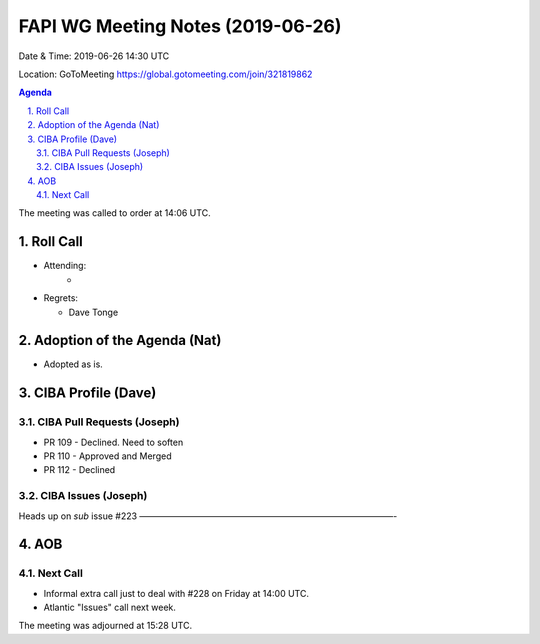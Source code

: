 ============================================
FAPI WG Meeting Notes (2019-06-26) 
============================================
Date & Time: 2019-06-26 14:30 UTC

Location: GoToMeeting https://global.gotomeeting.com/join/321819862

.. sectnum:: 
   :suffix: .


.. contents:: Agenda

The meeting was called to order at 14:06 UTC. 

Roll Call
===========
* Attending: 
    *
* Regrets:      
  * Dave Tonge

Adoption of the Agenda (Nat)
==================================
* Adopted as is. 

CIBA Profile (Dave)
================================
CIBA Pull Requests (Joseph)
--------------------------------
* PR 109 - Declined. Need to soften
* PR 110 - Approved and Merged
* PR 112 - Declined

CIBA Issues (Joseph)
------------------------------


Heads up on `sub` issue #223
—————————————————————————————-

AOB
==========================

Next Call
-------------------------
* Informal extra call just to deal with #228 on Friday at 14:00 UTC. 
* Atlantic "Issues" call next week. 

The meeting was adjourned at 15:28 UTC.